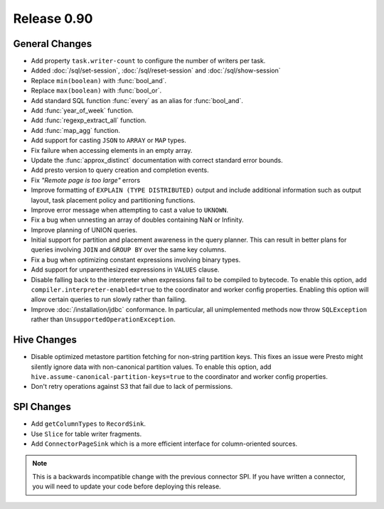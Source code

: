 ============
Release 0.90
============

General Changes
---------------
* Add property ``task.writer-count`` to configure the number of writers per task.
* Added :doc:`/sql/set-session`, :doc:`/sql/reset-session` and :doc:`/sql/show-session`
* Replace ``min(boolean)`` with :func:`bool_and`.
* Replace ``max(boolean)`` with :func:`bool_or`.
* Add standard SQL function :func:`every` as an alias for :func:`bool_and`.
* Add :func:`year_of_week` function.
* Add :func:`regexp_extract_all` function.
* Add :func:`map_agg` function.
* Add support for casting ``JSON`` to ``ARRAY`` or ``MAP`` types.
* Fix failure when accessing elements in an empty array.
* Update the :func:`approx_distinct` documentation with correct standard error bounds.
* Add presto version to query creation and completion events.
* Fix *"Remote page is too large"* errors
* Improve formatting of ``EXPLAIN (TYPE DISTRIBUTED)`` output and include additional
  information such as output layout, task placement policy and partitioning functions.
* Improve error message when attempting to cast a value to ``UKNOWN``.
* Fix a bug when unnesting an array of doubles containing NaN or Infinity.
* Improve planning of UNION queries.
* Initial support for partition and placement awareness in the query planner. This can
  result in better plans for queries involving ``JOIN`` and ``GROUP BY`` over the same
  key columns.
* Fix a bug when optimizing constant expressions involving binary types.
* Add support for unparenthesized expressions in ``VALUES`` clause.

* Disable falling back to the interpreter when expressions fail to be compiled
  to bytecode. To enable this option, add ``compiler.interpreter-enabled=true``
  to the coordinator and worker config properties. Enabling this option will
  allow certain queries to run slowly rather than failing.

* Improve :doc:`/installation/jdbc` conformance. In particular, all unimplemented
  methods now throw ``SQLException`` rather than ``UnsupportedOperationException``.

Hive Changes
------------
* Disable optimized metastore partition fetching for non-string partition keys.
  This fixes an issue were Presto might silently ignore data with non-canonical
  partition values. To enable this option, add ``hive.assume-canonical-partition-keys=true``
  to the coordinator and worker config properties.
* Don't retry operations against S3 that fail due to lack of permissions.

SPI Changes
-----------
* Add ``getColumnTypes`` to ``RecordSink``.
* Use ``Slice`` for table writer fragments.
* Add ``ConnectorPageSink`` which is a more efficient interface for column-oriented sources.

.. note::
    This is a backwards incompatible change with the previous connector SPI.
    If you have written a connector, you will need to update your code
    before deploying this release.
